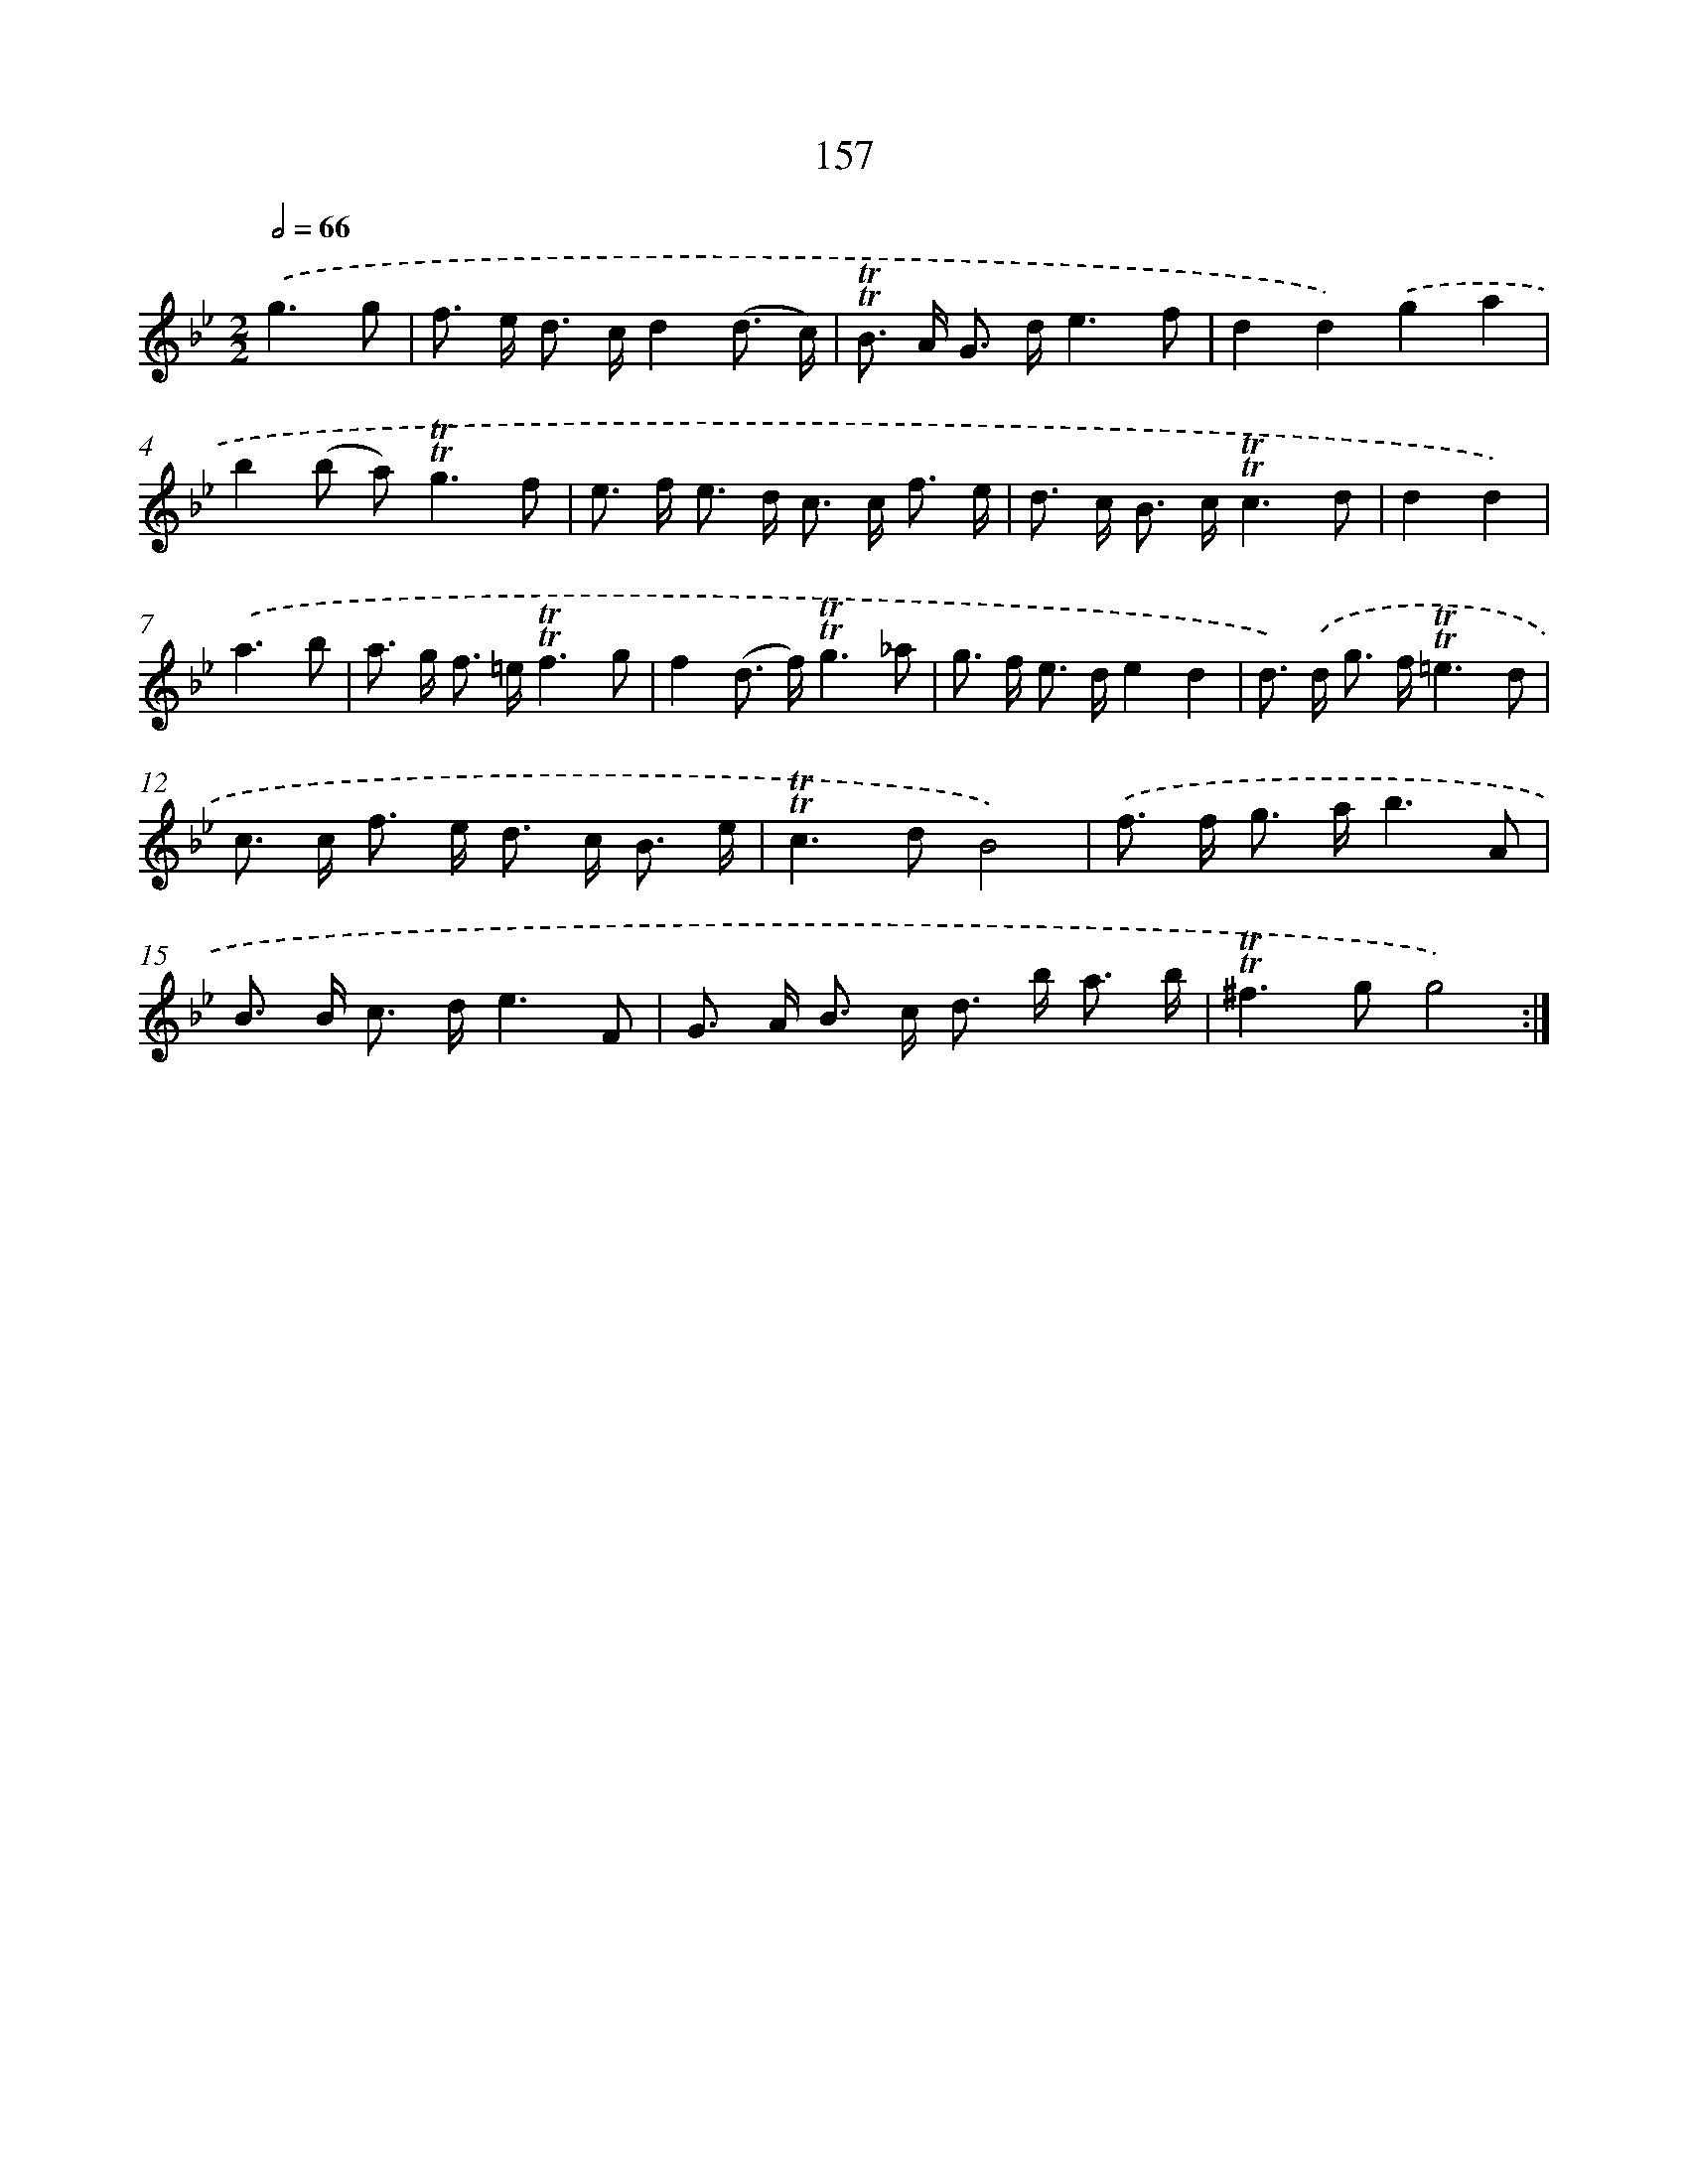 X: 15684
T: 157
%%abc-version 2.0
%%abcx-abcm2ps-target-version 5.9.1 (29 Sep 2008)
%%abc-creator hum2abc beta
%%abcx-conversion-date 2018/11/01 14:37:56
%%humdrum-veritas 2692348099
%%humdrum-veritas-data 1536277773
%%continueall 1
%%barnumbers 0
L: 1/8
M: 2/2
Q: 1/2=66
K: Bb clef=treble
.('g3g [I:setbarnb 1]|
f> e d> cd2(d3/ c/) |
!trill!!trill!B> A G> de3f |
d2d2).('g2a2 |
b2(b a2<)!trill!!trill!g2f |
e> f e> d c> c f3/ e/ |
d> c B> c!trill!!trill!c3d |
d2d2) |
.('a3b [I:setbarnb 8]|
a> g f> =e!trill!!trill!f3g |
f2(d> f)!trill!!trill!g3_a |
g> f e> de2d2 |
d>) .('d g> f!trill!!trill!=e3d |
c> c f> e d> c B3/ e/ |
!trill!!trill!c2>d2B4) |
.('f> f g> ab3A |
B> B c> de3F |
G> A B> c d> b a3/ b/ |
!trill!!trill!^f2>g2g4) :|]
